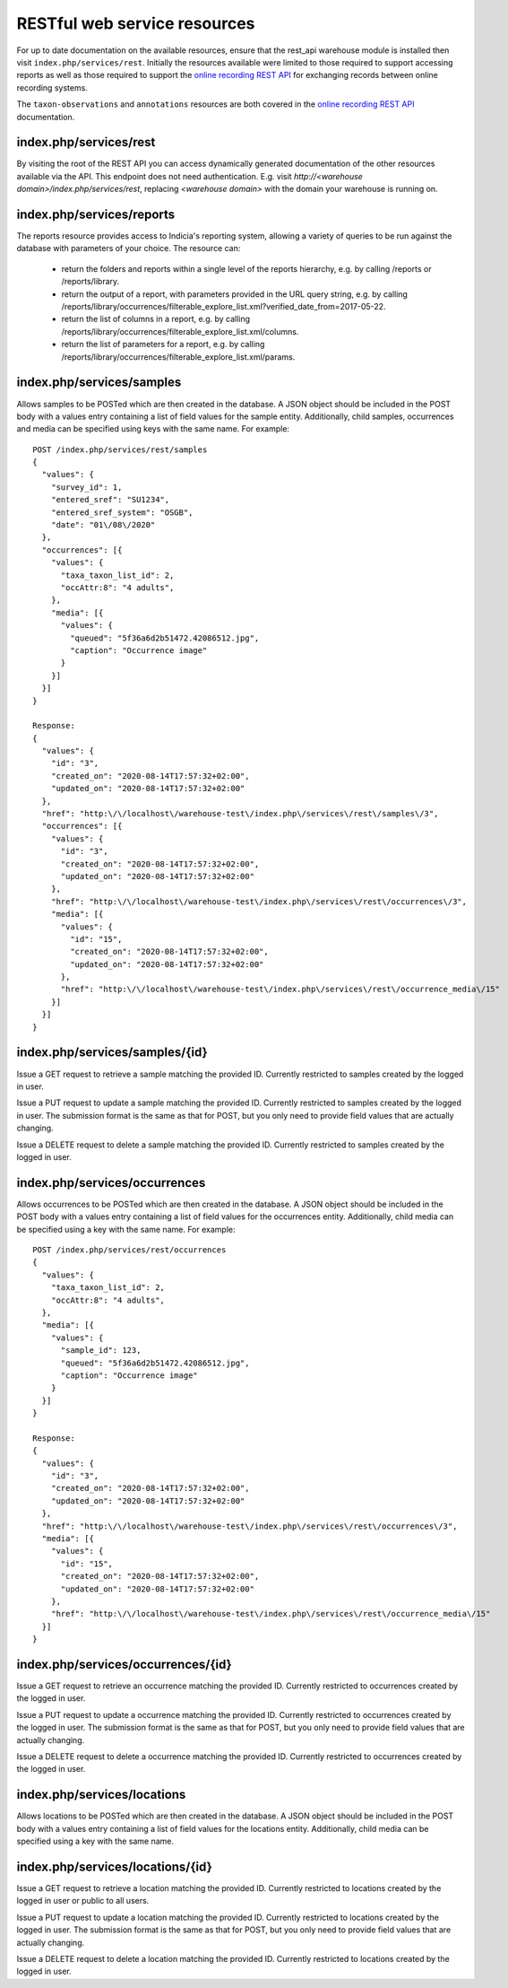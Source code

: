 RESTful web service resources
=============================

For up to date documentation on the available resources, ensure that the rest_api warehouse
module is installed then visit ``index.php/services/rest``. Initially the resources available
were limited to those required to support accessing reports as well as those required to
support the `online recording REST API
<http://indicia-online-recording-rest-api.readthedocs.io/en/latest/>`_
for exchanging records between online recording systems.

The ``taxon-observations`` and ``annotations`` resources are both covered in the
`online recording REST API
<http://indicia-online-recording-rest-api.readthedocs.io/en/latest/>`_ documentation.

index.php/services/rest
-----------------------

By visiting the root of the REST API you can access dynamically generated documentation of
the other resources available via the API. This endpoint does not need authentication. E.g.
visit `http://<warehouse domain>/index.php/services/rest`, replacing `<warehouse domain>`
with the domain your warehouse is running on.

index.php/services/reports
--------------------------

The reports resource provides access to Indicia's reporting system, allowing a variety of
queries to be run against the database with parameters of your choice. The resource can:

  * return the folders and reports within a single level of the reports hierarchy, e.g. by
    calling /reports or /reports/library.
  * return the output of a report, with parameters provided in the URL query string, e.g.
    by calling
    /reports/library/occurrences/filterable_explore_list.xml?verified_date_from=2017-05-22.
  * return the list of columns in a report, e.g. by calling
    /reports/library/occurrences/filterable_explore_list.xml/columns.
  * return the list of parameters for a report, e.g. by calling
    /reports/library/occurrences/filterable_explore_list.xml/params.

index.php/services/samples
--------------------------

Allows samples to be POSTed which are then created in the database. A JSON object should be
included in the POST body with a values entry containing a list of field values for the sample
entity. Additionally, child samples, occurrences and media can be specified using keys with the
same name. For example::

  POST /index.php/services/rest/samples
  {
    "values": {
      "survey_id": 1,
      "entered_sref": "SU1234",
      "entered_sref_system": "OSGB",
      "date": "01\/08\/2020"
    },
    "occurrences": [{
      "values": {
        "taxa_taxon_list_id": 2,
        "occAttr:8": "4 adults",
      },
      "media": [{
        "values": {
          "queued": "5f36a6d2b51472.42086512.jpg",
          "caption": "Occurrence image"
        }
      }]
    }]
  }

  Response:
  {
    "values": {
      "id": "3",
      "created_on": "2020-08-14T17:57:32+02:00",
      "updated_on": "2020-08-14T17:57:32+02:00"
    },
    "href": "http:\/\/localhost\/warehouse-test\/index.php\/services\/rest\/samples\/3",
    "occurrences": [{
      "values": {
        "id": "3",
        "created_on": "2020-08-14T17:57:32+02:00",
        "updated_on": "2020-08-14T17:57:32+02:00"
      },
      "href": "http:\/\/localhost\/warehouse-test\/index.php\/services\/rest\/occurrences\/3",
      "media": [{
        "values": {
          "id": "15",
          "created_on": "2020-08-14T17:57:32+02:00",
          "updated_on": "2020-08-14T17:57:32+02:00"
        },
        "href": "http:\/\/localhost\/warehouse-test\/index.php\/services\/rest\/occurrence_media\/15"
      }]
    }]
  }

index.php/services/samples/{id}
-------------------------------

Issue a GET request to retrieve a sample matching the provided ID. Currently restricted to samples
created by the logged in user.

Issue a PUT request to update a sample matching the provided ID. Currently restricted to samples
created by the logged in user. The submission format is the same as that for POST, but you only
need to provide field values that are actually changing.

Issue a DELETE request to delete a sample matching the provided ID. Currently restricted to samples
created by the logged in user.

index.php/services/occurrences
------------------------------

Allows occurrences to be POSTed which are then created in the database. A JSON object should be
included in the POST body with a values entry containing a list of field values for the occurrences
entity. Additionally, child media can be specified using a key with the same name. For example::

  POST /index.php/services/rest/occurrences
  {
    "values": {
      "taxa_taxon_list_id": 2,
      "occAttr:8": "4 adults",
    },
    "media": [{
      "values": {
        "sample_id": 123,
        "queued": "5f36a6d2b51472.42086512.jpg",
        "caption": "Occurrence image"
      }
    }]
  }

  Response:
  {
    "values": {
      "id": "3",
      "created_on": "2020-08-14T17:57:32+02:00",
      "updated_on": "2020-08-14T17:57:32+02:00"
    },
    "href": "http:\/\/localhost\/warehouse-test\/index.php\/services\/rest\/occurrences\/3",
    "media": [{
      "values": {
        "id": "15",
        "created_on": "2020-08-14T17:57:32+02:00",
        "updated_on": "2020-08-14T17:57:32+02:00"
      },
      "href": "http:\/\/localhost\/warehouse-test\/index.php\/services\/rest\/occurrence_media\/15"
    }]
  }

index.php/services/occurrences/{id}
-----------------------------------

Issue a GET request to retrieve an occurrence matching the provided ID. Currently restricted to
occurrences created by the logged in user.

Issue a PUT request to update a occurrence matching the provided ID. Currently restricted to
occurrences created by the logged in user. The submission format is the same as that for POST, but
you only  need to provide field values that are actually changing.

Issue a DELETE request to delete a occurrence matching the provided ID. Currently restricted to
occurrences created by the logged in user.

index.php/services/locations
----------------------------

Allows locations to be POSTed which are then created in the database. A JSON object should be
included in the POST body with a values entry containing a list of field values for the locations
entity. Additionally, child media can be specified using a key with the same name.

index.php/services/locations/{id}
---------------------------------

Issue a GET request to retrieve a location matching the provided ID. Currently restricted to
locations created by the logged in user or public to all users.

Issue a PUT request to update a location matching the provided ID. Currently restricted to
locations created by the logged in user. The submission format is the same as that for POST, but
you only  need to provide field values that are actually changing.

Issue a DELETE request to delete a location matching the provided ID. Currently restricted to
locations created by the logged in user.

